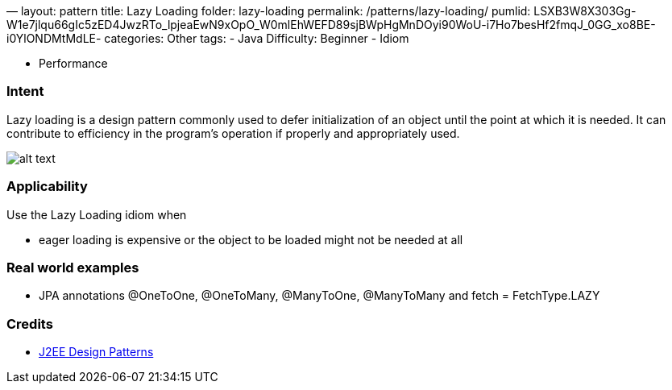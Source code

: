 —
layout: pattern
title: Lazy Loading
folder: lazy-loading
permalink: /patterns/lazy-loading/
pumlid: LSXB3W8X303Gg-W1e7jlqu66gIc5zED4JwzRTo_lpjeaEwN9xOpO_W0mlEhWEFD89sjBWpHgMnDOyi90WoU-i7Ho7besHf2fmqJ_0GG_xo8BE-i0YlONDMtMdLE-
categories: Other
tags:
 - Java
 Difficulty: Beginner
 - Idiom

- Performance

=== Intent

Lazy loading is a design pattern commonly used to defer
initialization of an object until the point at which it is needed. It can
contribute to efficiency in the program's operation if properly and
appropriately used.

image:./etc/lazy-loading.png[alt text]

=== Applicability

Use the Lazy Loading idiom when

* eager loading is expensive or the object to be loaded might not be needed at all

=== Real world examples

* JPA annotations @OneToOne, @OneToMany, @ManyToOne, @ManyToMany and fetch = FetchType.LAZY

=== Credits

* http://www.amazon.com/J2EE-Design-Patterns-William-Crawford/dp/0596004273/ref=sr_1_2[J2EE Design Patterns]